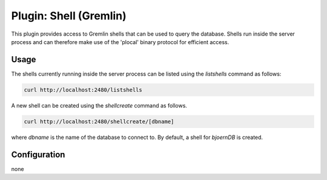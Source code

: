 Plugin: Shell (Gremlin)
=======================

This plugin provides access to Gremlin shells that can be used to
query the database. Shells run inside the server process and can
therefore make use of the 'plocal' binary protocol for efficient
access.

Usage
-----

The shells currently running inside the server process can be listed
using the `listshells` command as follows:

.. code-block:: none

	curl http://localhost:2480/listshells

A new shell can be created using the `shellcreate` command as follows.

.. code-block:: none

	curl http://localhost:2480/shellcreate/[dbname]

where `dbname` is the name of the database to connect to. By default,
a shell for `bjoernDB` is created.

Configuration
-------------

none
